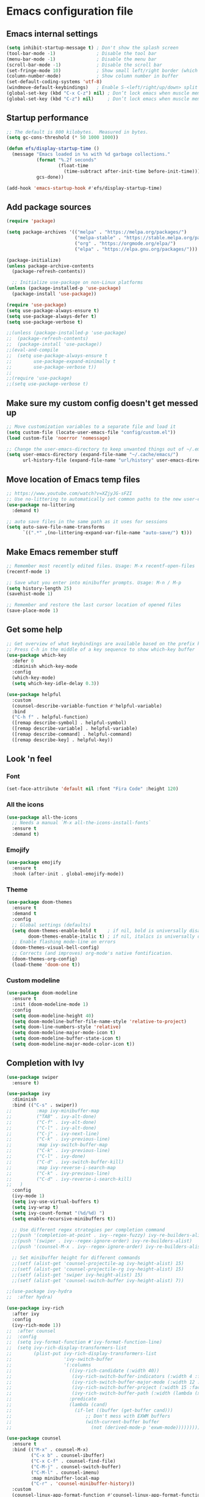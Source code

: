* Emacs configuration file

** Emacs internal settings

#+begin_src emacs-lisp
(setq inhibit-startup-message t) ; Don't show the splash screen
(tool-bar-mode -1)               ; Disable the tool bar
(menu-bar-mode -1)               ; Disable the menu bar
(scroll-bar-mode -1)             ; Disable the scroll bar
(set-fringe-mode 10)             ; Show small left/right border (which can show things)
(column-number-mode)             ; Show column number in buffer
(set-default-coding-systems 'utf-8)
(windmove-default-keybindings)   ; Enable S-<left/right/up/down> split window navigaion
(global-set-key (kbd "C-x C-z") nil) ; Don’t lock emacs when muscle memory wants to do undo
(global-set-key (kbd "C-z") nil)     ; Don’t lock emacs when muscle memory wants to do undo
#+end_src

** Startup performance

#+begin_src emacs-lisp
;; The default is 800 kilobytes.  Measured in bytes.
(setq gc-cons-threshold (* 50 1000 1000))

(defun efs/display-startup-time ()
  (message "Emacs loaded in %s with %d garbage collections."
           (format "%.2f seconds"
                   (float-time
                     (time-subtract after-init-time before-init-time)))
           gcs-done))

(add-hook 'emacs-startup-hook #'efs/display-startup-time)

#+end_src

** Add package sources

#+begin_src emacs-lisp
(require 'package)

(setq package-archives '(("melpa" . "https://melpa.org/packages/")
                         ("melpa-stable" . "https://stable.melpa.org/packages/")
                         ("org" . "https://orgmode.org/elpa/")
                         ("elpa" . "https://elpa.gnu.org/packages/")))

(package-initialize)
(unless package-archive-contents
  (package-refresh-contents))

  ;; Initialize use-package on non-Linux platforms
(unless (package-installed-p 'use-package)
  (package-install 'use-package))

(require 'use-package)
(setq use-package-always-ensure t)
(setq use-package-always-defer t)
(setq use-package-verbose t)

;;(unless (package-installed-p 'use-package)
;;  (package-refresh-contents)
;;  (package-install 'use-package))
;;(eval-and-compile
;;  (setq use-package-always-ensure t
;;        use-package-expand-minimally t
;;        use-package-verbose t))
;;
;;(require 'use-package)
;;(setq use-package-verbose t)
#+end_src

** Make sure my custom config doesn't get messed up

#+begin_src emacs-lisp
;; Move customization variables to a separate file and load it
(setq custom-file (locate-user-emacs-file "config/custom.el"))
(load custom-file 'noerror 'nomessage)

;; Change the user-emacs-directory to keep unwanted things out of ~/.emacs.d
(setq user-emacs-directory (expand-file-name "~/.cache/emacs/")
      url-history-file (expand-file-name "url/history" user-emacs-directory))
#+end_src

** Move location of Emacs temp files

#+begin_src emacs-lisp
;; https://www.youtube.com/watch?v=XZjyJG-sFZI
;; Use no-littering to automatically set common paths to the new user-emacs-directory
(use-package no-littering
  :demand t)

;; auto save files in the same path as it uses for sessions
(setq auto-save-file-name-transforms
      `((".*" ,(no-littering-expand-var-file-name "auto-save/") t)))
#+end_src

** Make Emacs remember stuff

#+begin_src emacs-lisp
;; Remember most recently edited files. Usage: M-x recentf-open-files
(recentf-mode 1)

;; Save what you enter into minibuffer prompts. Usage: M-n / M-p
(setq history-length 25)
(savehist-mode 1)

;; Remember and restore the last cursor location of opened files
(save-place-mode 1)
#+end_src

** Get some help

#+begin_src emacs-lisp
;; Get overview of what keybindings are available based on the prefix keys you entered
;; Press C-h in the middle of a key sequence to show which-key buffer
(use-package which-key
  :defer 0
  :diminish which-key-mode
  :config
  (which-key-mode)
  (setq which-key-idle-delay 0.3))

(use-package helpful
  :custom
  (counsel-describe-variable-function #'helpful-variable)
  :bind
  ("C-h f" . helpful-function)
  ([remap describe-symbol] . helpful-symbol)
  ([remap describe-variable] . helpful-variable)
  ([remap describe-command] . helpful-command)
  ([remap describe-key] . helpful-key))
#+end_src

** Look 'n feel

*** Font
#+begin_src emacs-lisp
(set-face-attribute 'default nil :font "Fira Code" :height 120)
#+end_src

*** All the icons
#+begin_src emacs-lisp
(use-package all-the-icons
  ;; Needs a manual `M-x all-the-icons-install-fonts`
  :ensure t
  :demand t)
#+end_src

*** Emojify
#+begin_src emacs-lisp
(use-package emojify
  :ensure t
  :hook (after-init . global-emojify-mode))
#+end_src

*** Theme
#+begin_src emacs-lisp
(use-package doom-themes
  :ensure t
  :demand t
  :config
  ;; Global settings (defaults)
  (setq doom-themes-enable-bold t    ; if nil, bold is universally disabled
        doom-themes-enable-italic t) ; if nil, italics is universally disabled
  ;; Enable flashing mode-line on errors
  (doom-themes-visual-bell-config)
  ;; Corrects (and improves) org-mode's native fontification.
  (doom-themes-org-config)
  (load-theme 'doom-one t))
#+end_src

*** Custom modeline
#+begin_src emacs-lisp
(use-package doom-modeline
  :ensure t
  :init (doom-modeline-mode 1)
  :config
  (setq doom-modeline-height 40)
  (setq doom-modeline-buffer-file-name-style 'relative-to-project)
  (setq doom-line-numbers-style 'relative)
  (setq doom-modeline-major-mode-icon t)
  (setq doom-modeline-buffer-state-icon t)
  (setq doom-modeline-major-mode-color-icon t))
#+end_src

** Completion with Ivy

#+begin_src emacs-lisp
(use-package swiper
  :ensure t)

(use-package ivy
  :diminish
  :bind (("C-s" . swiper))
;;         :map ivy-minibuffer-map
;;         ("TAB" . ivy-alt-done)
;;         ("C-f" . ivy-alt-done)
;;         ("C-l" . ivy-alt-done)
;;         ("C-j" . ivy-next-line)
;;         ("C-k" . ivy-previous-line)
;;         :map ivy-switch-buffer-map
;;         ("C-k" . ivy-previous-line)
;;         ("C-l" . ivy-done)
;;         ("C-d" . ivy-switch-buffer-kill)
;;         :map ivy-reverse-i-search-map
;;         ("C-k" . ivy-previous-line)
;;         ("C-d" . ivy-reverse-i-search-kill)
;;	 )
  :config
  (ivy-mode 1)
  (setq ivy-use-virtual-buffers t)
  (setq ivy-wrap t)
  (setq ivy-count-format "(%d/%d) ")
  (setq enable-recursive-minibuffers t))

  ;; Use different regex strategies per completion command
  ;;(push '(completion-at-point . ivy--regex-fuzzy) ivy-re-builders-alist) ;; This doesn't seem to work...
  ;;(push '(swiper . ivy--regex-ignore-order) ivy-re-builders-alist)
  ;;(push '(counsel-M-x . ivy--regex-ignore-order) ivy-re-builders-alist)

  ;; Set minibuffer height for different commands
  ;;(setf (alist-get 'counsel-projectile-ag ivy-height-alist) 15)
  ;;(setf (alist-get 'counsel-projectile-rg ivy-height-alist) 15)
  ;;(setf (alist-get 'swiper ivy-height-alist) 15)
  ;;(setf (alist-get 'counsel-switch-buffer ivy-height-alist) 7))

;;(use-package ivy-hydra
;;  :after hydra)

(use-package ivy-rich
  :after ivy
  :config
  (ivy-rich-mode 1))
;;  :after counsel
;;  :config
;;  (setq ivy-format-function #'ivy-format-function-line)
;;  (setq ivy-rich-display-transformers-list
;;        (plist-put ivy-rich-display-transformers-list
;;                   'ivy-switch-buffer
;;                   '(:columns
;;                     ((ivy-rich-candidate (:width 40))
;;                      (ivy-rich-switch-buffer-indicators (:width 4 :face error :align right)); return the buffer indicators
;;                      (ivy-rich-switch-buffer-major-mode (:width 12 :face warning))          ; return the major mode info
;;                      (ivy-rich-switch-buffer-project (:width 15 :face success))             ; return project name using `projectile'
;;                      (ivy-rich-switch-buffer-path (:width (lambda (x) (ivy-rich-switch-buffer-shorten-path x (ivy-rich-minibuffer-width 0.3))))))  ; return file path relative to project root or `default-directory' if project is nil
;;                     :predicate
;;                     (lambda (cand)
;;                       (if-let ((buffer (get-buffer cand)))
;;                           ;; Don't mess with EXWM buffers
;;                           (with-current-buffer buffer
;;                             (not (derived-mode-p 'exwm-mode)))))))))

(use-package counsel
  :ensure t
  :bind (("M-x" . counsel-M-x)
         ("C-x b" . counsel-ibuffer)
         ("C-x C-f" . counsel-find-file)
         ("C-M-j" . counsel-switch-buffer)
         ("C-M-l" . counsel-imenu)
         :map minibuffer-local-map
         ("C-r" . 'counsel-minibuffer-history))
  :custom
  (counsel-linux-app-format-function #'counsel-linux-app-format-function-name-only)
  :config
  (counsel-mode 1)
  (setq ivy-initial-inputs-alist nil)) ;; Don't start searches with ^

;;(use-package flx  ;; Improves sorting for fuzzy-matched results
;;  :after ivy
;;  :custom
;;  (ivy-flx-limit 10000))

(use-package wgrep)

(use-package ivy-posframe
  :disabled
  :custom
  (ivy-posframe-width      115)
  (ivy-posframe-min-width  115)
  (ivy-posframe-height     10)
  (ivy-posframe-min-height 10)
  :config
  (setq ivy-posframe-display-functions-alist '((t . ivy-posframe-display-at-frame-center)))
  (setq ivy-posframe-parameters '((parent-frame . nil)
                                  (left-fringe . 8)
                                  (right-fringe . 8)))
  (ivy-posframe-mode 1))

(use-package prescient
  :after counsel
  :config
  (prescient-persist-mode 1))

(use-package ivy-prescient
  :after prescient
  :config
  (ivy-prescient-mode 1))

(use-package all-the-icons-ivy
  :ensure t
  :after ivy)
#+end_src

** File browser (dired)

#+begin_src emacs-lisp
(use-package dired
  :ensure nil ; Built in package so must ensure nil
  :custom ((dired-listing-switches "-agho --group-directories-first"))
  :commands (dired dired-jump)
  :bind (("C-x C-j" . dired-jump)))

(use-package all-the-icons-dired
  :hook (dired-mode . all-the-icons-dired-mode))

(use-package dired-single
  :commands (dired dired-jump))
#+end_src

** Org mode

#+begin_src emacs-lisp
(use-package org
  :pin org
  :mode (("\\.org$" . org-mode))
  :custom (org-src-preserve-indentation t))

;; Fancy bullet points
(use-package org-superstar
  :ensure t
  :after org
  :hook (org-mode . org-superstar-mode))
#+end_src

** Projects

#+begin_src emacs-lisp
(use-package projectile
  :ensure t
  :config (projectile-mode)
  :custom ((projectile-completion-system 'ivy))
  :bind-keymap
  ("C-c p" . projectile-command-map))

;;(use-package counsel-projectile
;;  :after projectile
;;  :config (counsel-projectile-mode))
#+end_src

** Programming

#+begin_src emacs-lisp
(global-display-line-numbers-mode 1) ; Display line numbers in every buffer
(show-paren-mode 1)                  ; Show matching parens
(setq-default indent-tabs-mode nil)

(use-package smartparens
  :ensure t
  :hook (prog-mode . smartparens-mode))

(use-package rainbow-delimiters
  :ensure t
  :hook (prog-mode . rainbow-delimiters-mode))

;; Utility for jumping to definition in "any" language
;;(use-package dumb-jump
;;  :ensure t
;;  :hook (prog-mode . dumb-jump-mode))
;;
;;(add-hook 'xref-backend-functions #'dumb-jump-xref-activate)
;;(setq xref-show-definitions-function #'xref-show-definitions-completing-read)


;; In-buffer completion framework
(use-package company
  :ensure t
  :after lsp-mode
  :hook (lsp-mode . company-mode)
  :init
;;  (add-hook 'after-init-hook 'global-company-mode)
  :custom
  (setq company-minimum-prefix-length 3
        company-selection-wrap-around t
        company-tooltip-limit 20
        company-tooltip-minimum-width 15
        company-tooltip-align-annotations t))

(use-package lsp-mode
  :ensure t
  :config
  (setq lsp-idle-delay 0.5
        lsp-enable-symbol-highlighting t)
  :hook
  ((fsharp-mode . lsp)
   (csharp-mode . lsp)
   (lsp-mode . lsp-enable-which-key-integration)))

(use-package lsp-ui
  :ensure t
  :hook (lsp-mode . lsp-ui-mode)
  :config
  (setq lsp-ui-doc-enable t
        lsp-ui-doc-delay 2
        lsp-ui-doc-position 'bottom
        lsp-ui-doc-alignment 'frame
        lsp-ui-doc-header nil
        lsp-ui-doc-include-signature t
        lsp-ui-doc-use-childframe t
;;        lsp-ui-sideline-show-hover t
;;        lsp-ui-sideline-delay 0.5
;;        lsp-ui-sideline-ignore-duplicates t
        )
  :commands lsp-ui-mode)

#+end_src

*** Tree sitter

#+begin_src emacs-lisp
(use-package tree-sitter
  :ensure t
  :after lsp)

(use-package tree-sitter-langs
  :ensure t
  :after tree-sitter)

(use-package tree-sitter-indent
  :ensure t
  :after tree-sitter)
#+end_src

*** F#

#+begin_src emacs-lisp
;;(use-package eglot-fsharp
;;  :hook (fsharp-mode . eglot))

;;(use-package highlight-indentation)

(use-package highlight-indent-guides
  :config
    (setq highlight-indent-guides-method 'character)
    (setq highlight-indent-guides-responsive 'top)
;;    (setq highlight-indent-guides-auto-odd-face-perc 10)
;;    (setq highlight-indent-guides-auto-even-face-perc 10)
;;    (setq highlight-indent-guides-auto-character-face-perc 20)
  :hook (fsharp-mode . highlight-indent-guides-mode))

(use-package fsharp-mode
  :ensure t
  :config
  (add-to-list 'auto-mode-alist '("\\.fsproj\\'" . nxml-mode)))

#+end_src

*** C#

#+begin_src emacs-lisp
(use-package csharp-mode
  :ensure t
  :config
  (electric-pair-local-mode 1)
  (add-to-list 'auto-mode-alist '("\\.cs\\'" . csharp-tree-sitter-mode))
  (add-to-list 'auto-mode-alist '("\\.csproj\\'" . nxml-mode)))
#+end_src

** JSON

#+begin_src emacs-lisp
(use-package json-mode
  :mode "\\.json\\'")

(use-package flymake-json
  :hook (json-mode . flymake-json-load))
#+end_src

** Git

#+begin_src emacs-lisp
(use-package magit
  :commands magit-status
  :ensure t)

;; TODO: Check out forge (to get issues and PRs in magit buffer)

(use-package git-modes
  :ensure t
  :mode (("\\.gitattributes\\'" . gitattributes-mode)
   ("\\.gitconfig\\'" . gitconfig-mode)
   ("\\.gitignore\\'" . gitignore-mode)))
#+end_src

** Nix

#+begin_src emacs-lisp
(use-package nix-mode
  :ensure t
  :mode "\\.nix\\'")
#+end_src

** IRMA

Invoke M-x tvl-depot-status RET to open Magit in the repo set in tvl-depot-path

#+begin_src emacs-lisp
  (add-to-list 'load-path "~/.dotfiles/.emacs.d/tvl")
    (require 'tvl)
  (setq tvl-depot-path "~/work/git/irma")
  (setq tvl-target-branch "master")
  (setq tvl-gerrit-remote "origin")

** Runtime Performance

Dial the GC threshold back down so that garbage collection happens more frequently but in less time.

#+begin_src emacs-lisp
;; Make gc pauses faster by decreasing the threshold.
(setq gc-cons-threshold (* 2 1000 1000))
#+end_src
